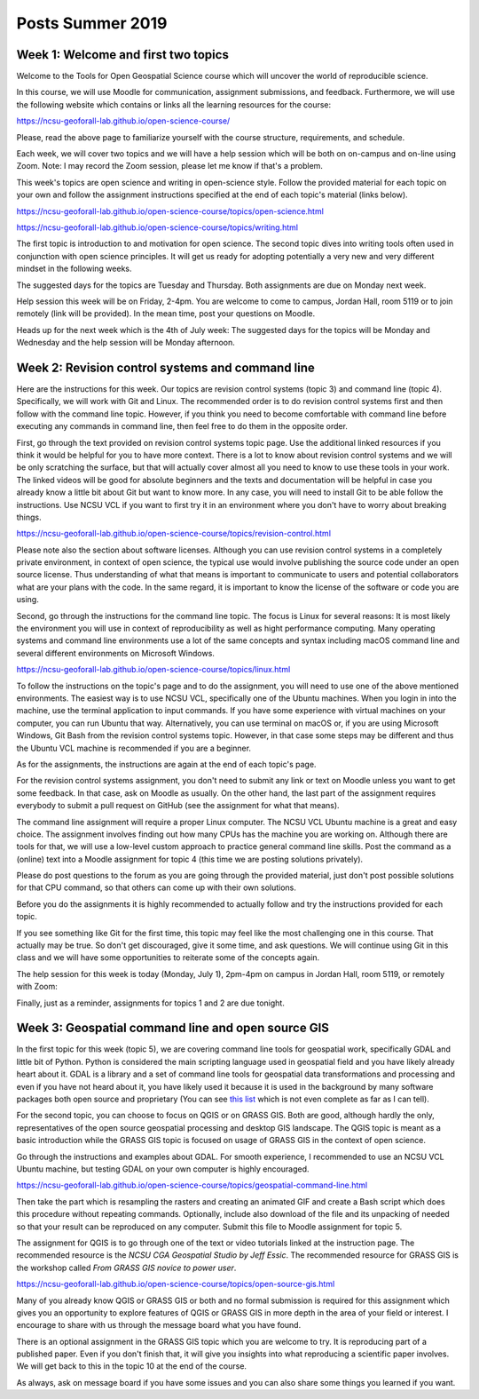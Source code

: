 Posts Summer 2019
=================

Week 1: Welcome and first two topics
------------------------------------

Welcome to the Tools for Open Geospatial Science course
which will uncover the world of reproducible science.

In this course, we will use Moodle for communication, assignment
submissions, and feedback. Furthermore, we will use the following
website which contains or links all the learning resources for the
course:

https://ncsu-geoforall-lab.github.io/open-science-course/

Please, read the above page to familiarize yourself with the course
structure, requirements, and schedule.

Each week, we will cover two topics and we will have a help session
which will be both on on-campus and on-line using Zoom.
Note: I may record the Zoom session, please let me know if that's a
problem.

This week's topics are open science and writing in open-science style.
Follow the provided material for each topic on your own and follow
the assignment instructions specified at the end of each topic's
material (links below).

https://ncsu-geoforall-lab.github.io/open-science-course/topics/open-science.html

https://ncsu-geoforall-lab.github.io/open-science-course/topics/writing.html

The first topic is introduction to and motivation for open science.
The second topic dives into writing tools often used in conjunction with
open science principles. It will get us ready for adopting potentially
a very new and very different mindset in the following weeks.

The suggested days for the topics are Tuesday and Thursday. Both
assignments are due on Monday next week.

Help session this week will be on Friday, 2-4pm. You are welcome to come
to campus, Jordan Hall, room 5119 or to join remotely (link will be
provided). In the mean time, post your questions on Moodle.

Heads up for the next week which is the 4th of July week:
The suggested days for the topics will be Monday and Wednesday and the
help session will be Monday afternoon.



Week 2: Revision control systems and command line
-------------------------------------------------

Here are the instructions for this week. Our topics are revision control
systems (topic 3) and command line (topic 4).
Specifically, we will work with Git and Linux.
The recommended order is to do revision control systems first and then
follow with the command line topic. However, if you think you need to
become comfortable with command line before executing any commands in
command line, then feel free to do them in the opposite order.

First, go through the text provided on revision control systems topic
page. Use the additional linked resources if you think it would be
helpful for you to have more context. There is a lot to know about
revision control systems and we will be only scratching the surface,
but that will actually cover almost all you need to know to use these
tools in your work. The linked videos will be good for absolute
beginners and the texts and documentation will be helpful in case you
already know a little bit about Git but want to know more. In any case,
you will need to install Git to be able follow the instructions.
Use NCSU VCL if you want to first try it in an environment where you
don't have to worry about breaking things.

https://ncsu-geoforall-lab.github.io/open-science-course/topics/revision-control.html

Please note also the section about software licenses. Although you can
use revision control systems in a completely private environment,
in context of open science, the typical use would involve publishing
the source code under an open source license. Thus understanding of what
that means is important to communicate to users and potential
collaborators what are your plans with the code. In the same regard,
it is important to know the license of the software or code you are
using.

Second, go through the instructions for the command line topic.
The focus is Linux for several reasons: It is most likely the
environment you will use in context of reproducibility as well as
hight performance computing. Many operating systems and command line
environments use a lot of the same concepts and syntax including
macOS command line and several different environments on Microsoft
Windows.

https://ncsu-geoforall-lab.github.io/open-science-course/topics/linux.html

To follow the instructions on the topic's page and to do the assignment,
you will need to use one of the above mentioned environments.
The easiest way is to use NCSU VCL, specifically one of the Ubuntu
machines. When you login in into the machine, use the terminal
application to input commands. If you have some experience with virtual
machines on your computer, you can run Ubuntu that way.
Alternatively, you can use terminal on macOS or, if you are using
Microsoft Windows, Git Bash from the revision
control systems topic. However, in that case some steps may be different
and thus the Ubuntu VCL machine is recommended if you are a beginner.

As for the assignments, the instructions are again at the end of each
topic's page.

For the revision control systems assignment, you don't need to submit
any link or text on Moodle unless you want to get some feedback.
In that case, ask on Moodle as usually. On the other hand, the last part
of the assignment requires everybody to submit a pull request on GitHub
(see the assignment for what that means).

The command line assignment will require a proper Linux computer.
The NCSU VCL Ubuntu machine is a great and easy choice.
The assignment involves finding out how many CPUs has the machine you
are working on. Although there are tools for that, we will use a
low-level custom approach to practice general command line skills.
Post the command as a (online) text into a Moodle assignment for
topic 4 (this time we are posting solutions privately).

Please do post questions to the forum as you are going through the
provided material, just don't post possible solutions for that CPU
command, so that others can come up with their own solutions.

Before you do the assignments it is highly recommended to actually
follow and try the instructions provided for each topic.

If you see something like Git for the first time, this topic may feel
like the most challenging one in this course. That actually may be true.
So don't get discouraged, give it some time, and ask questions.
We will continue using Git in this class and we will have some
opportunities to reiterate some of the concepts again.

The help session for this week is today (Monday, July 1), 2pm-4pm
on campus in Jordan Hall, room 5119, or remotely with Zoom:

Finally, just as a reminder, assignments for topics 1 and 2 are due
tonight.


Week 3: Geospatial command line and open source GIS
---------------------------------------------------

In the first topic for this week (topic 5), we are covering command line
tools for geospatial work, specifically GDAL and little bit of Python.
Python is considered the main scripting language used in geospatial
field and you have likely already heart about it. GDAL is a library and
a set of command line tools for geospatial data transformations and
processing and even if you have not heard about it, you have likely
used it because it is used in the background by many software packages
both open source and proprietary (You can see
`this list <https://gdal.org/software_using_gdal.html#software-using-gdal>`_
which is not even complete as far as I can tell).

For the second topic, you can choose to focus on QGIS or on GRASS GIS.
Both are good, although hardly the only, representatives of the open
source geospatial processing and desktop GIS landscape. The QGIS
topic is meant as a basic introduction while the GRASS GIS
topic is focused on usage of GRASS GIS in the context of open science.

Go through the instructions and examples about GDAL. For smooth
experience, I recommended to use an NCSU VCL Ubuntu machine, but
testing GDAL on your own computer is highly encouraged.

https://ncsu-geoforall-lab.github.io/open-science-course/topics/geospatial-command-line.html

Then take the part which is resampling the rasters and creating
an animated GIF and create a Bash script which does this procedure
without repeating commands. Optionally, include also download of the
file and its unpacking of needed so that your result can be reproduced
on any computer. Submit this file to Moodle assignment for topic 5.

The assignment for QGIS is to go through one of the text or video
tutorials linked at the instruction page. The recommended resource is
the *NCSU CGA Geospatial Studio by Jeff Essic*. The recommended
resource for GRASS GIS is the workshop called
*From GRASS GIS novice to power user*.

https://ncsu-geoforall-lab.github.io/open-science-course/topics/open-source-gis.html

Many of you already know QGIS or GRASS GIS or both
and no formal submission is required for this assignment
which gives you an opportunity to explore features of QGIS or GRASS GIS
in more depth in the area of your field or interest.
I encourage to share with us through the message board what you have
found.

There is an optional assignment in the GRASS GIS topic which you are
welcome to try. It is reproducing part of a published paper.
Even if you don't finish that, it will give you insights into
what reproducing a scientific paper involves.
We will get back to this in the topic 10 at the end of the course.

As always, ask on message board if you have some issues and you can also
share some things you learned if you want.
